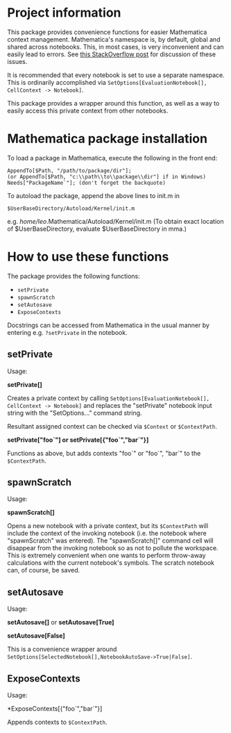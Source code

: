 * Project information

This package provides convenience functions for easier Mathematica context
management. Mathematica's namespace is, by default, global and shared across
notebooks. This, in most cases, is very inconvenient and can easily lead to
errors.  See [[http://stackoverflow.com/a/4897013/133234][this StackOverflow post]] for discussion of these issues.

It is recommended that every notebook is set to use a separate namespace.
This is ordinarily accomplished via =SetOptions[EvaluationNotebook[],
CellContext -> Notebook]=.  

This package provides a wrapper around this function, as well as a way to
easily access this private context from other notebooks.

* Mathematica package installation

To load a package in Mathematica, execute the following in the front end:

: AppendTo[$Path, "/path/to/package/dir"];
: (or AppendTo[$Path, "c:\\path\\to\\package\\dir"] if in Windows)
: Needs["PackageName`"]; (don't forget the backquote)

To autoload the package, append the above lines to init.m in 
: $UserBaseDirectory/Autoload/Kernel/init.m
e.g. /home/leo/.Mathematica/Autoload/Kernel/init.m
(To obtain exact location of $UserBaseDirectory, evaluate $UserBaseDirectory
in mma.)

* How to use these functions

The package provides the following functions:
- =setPrivate=
- =spawnScratch=
- =setAutosave=
- =ExposeContexts=

Docstrings can be accessed from Mathematica in the usual manner by entering
e.g. =?setPrivate= in the notebook.

** setPrivate

Usage: 

*setPrivate[]*

Creates a private context by calling =SetOptions[EvaluationNotebook[],
CellContext -> Notebook]= and replaces the "setPrivate" notebook input string
with the "SetOptions..." command string.

Resultant assigned context can be checked via =$Context= or =$ContextPath=.

*setPrivate["foo`"] or setPrivate[{"foo`","bar`"}]*

Functions as above, but adds contexts "foo`" or "foo`", "bar`" to the
=$ContextPath=.

** spawnScratch

Usage:

*spawnScratch[]*

Opens a new notebook with a private context, but its =$ContextPath= will
include the context of the invoking notebook (i.e. the notebook where
"spawnScratch" was entered). The "spawnScratch[]" command cell will disappear
from the invoking notebook so as not to pollute the workspace.  This is
extremely convenient when one wants to perform throw-away calculations with
the current notebook's symbols.  The scratch notebook can, of course, be
saved.

** setAutosave

Usage:

*setAutosave[]* or *setAutosave[True]* 

*setAutosave[False]*

This is a convenience wrapper around
=SetOptions[SelectedNotebook[],NotebookAutoSave->True|False]=.

** ExposeContexts

Usage:

*ExposeContexts[{"foo`","bar`"}]

Appends contexts to =$ContextPath=.
